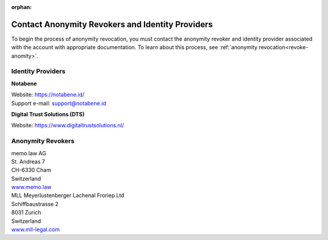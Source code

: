 :orphan:

.. _ar-idp-contact:

=================================================
Contact Anonymity Revokers and Identity Providers
=================================================

To begin the process of anonymity revocation, you must contact the anonymity revoker and identity provider associated with the account with appropriate documentation. To learn about this process, see :ref:`anonymity revocation<revoke-anomity>`.

Identity Providers
==================

**Notabene**

| Website: https://notabene.id/
| Support e-mail: support@notabene.id


**Digital Trust Solutions (DTS)**

Website: https://www.digitaltrustsolutions.nl/

Anonymity Revokers
==================

| memo.law AG
| St. Andreas 7
| CH-6330 Cham
| Switzerland
| `www.memo.law <https://www.memo.law>`_

| MLL Meyerlustenberger Lachenal Froriep Ltd
| Schiffbaustrasse 2
| 8031 Zurich
| Switzerland
| `www.mll-legal.com <https://mll-legal.com/?lang=en>`_

